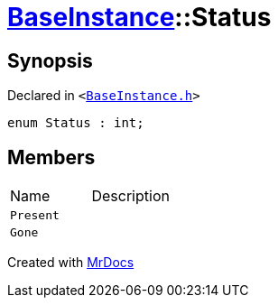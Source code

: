 [#BaseInstance-Status]
= xref:BaseInstance.adoc[BaseInstance]::Status
:relfileprefix: ../
:mrdocs:


== Synopsis

Declared in `&lt;https://github.com/PrismLauncher/PrismLauncher/blob/develop/launcher/BaseInstance.h#L84[BaseInstance&period;h]&gt;`

[source,cpp,subs="verbatim,replacements,macros,-callouts"]
----
enum Status : int;
----

== Members

[,cols=2]
|===
|Name |Description
|`Present`
|
|`Gone`
|
|===



[.small]#Created with https://www.mrdocs.com[MrDocs]#

